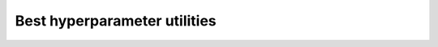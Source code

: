 .. module:: allennlp_optuna.commands.best_params

Best hyperparameter utilities
=============================

.. autoclass: AllenOptExport
    :members:
